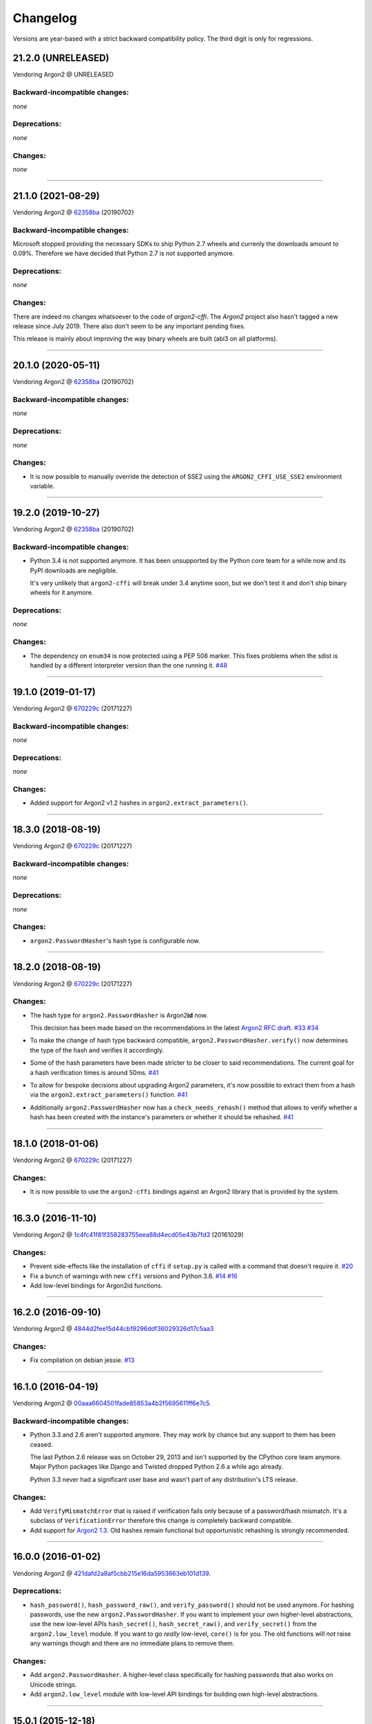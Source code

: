 Changelog
=========

Versions are year-based with a strict backward compatibility policy.
The third digit is only for regressions.


21.2.0 (UNRELEASED)
-------------------

Vendoring Argon2 @ UNRELEASED


Backward-incompatible changes:
^^^^^^^^^^^^^^^^^^^^^^^^^^^^^^

*none*


Deprecations:
^^^^^^^^^^^^^

*none*


Changes:
^^^^^^^^

*none*


----


21.1.0 (2021-08-29)
-------------------

Vendoring Argon2 @ `62358ba <https://github.com/P-H-C/phc-winner-argon2/tree/62358ba2123abd17fccf2a108a301d4b52c01a7c>`_ (20190702)


Backward-incompatible changes:
^^^^^^^^^^^^^^^^^^^^^^^^^^^^^^

Microsoft stopped providing the necessary SDKs to ship Python 2.7 wheels and currenly the downloads amount to 0.09%.
Therefore we have decided that Python 2.7 is not supported anymore.


Deprecations:
^^^^^^^^^^^^^

*none*


Changes:
^^^^^^^^

There are indeed no changes whatsoever to the code of *argon2-cffi*.
The *Argon2* project also hasn't tagged a new release since July 2019.
There also don't seem to be any important pending fixes.

This release is mainly about improving the way binary wheels are built (abi3 on all platforms).


----


20.1.0 (2020-05-11)
-------------------

Vendoring Argon2 @ `62358ba <https://github.com/P-H-C/phc-winner-argon2/tree/62358ba2123abd17fccf2a108a301d4b52c01a7c>`_ (20190702)


Backward-incompatible changes:
^^^^^^^^^^^^^^^^^^^^^^^^^^^^^^

*none*


Deprecations:
^^^^^^^^^^^^^

*none*


Changes:
^^^^^^^^

- It is now possible to manually override the detection of SSE2 using the ``ARGON2_CFFI_USE_SSE2`` environment variable.


----


19.2.0 (2019-10-27)
-------------------

Vendoring Argon2 @ `62358ba <https://github.com/P-H-C/phc-winner-argon2/tree/62358ba2123abd17fccf2a108a301d4b52c01a7c>`_ (20190702)


Backward-incompatible changes:
^^^^^^^^^^^^^^^^^^^^^^^^^^^^^^

- Python 3.4 is not supported anymore.
  It has been unsupported by the Python core team for a while now and its PyPI downloads are negligible.

  It's very unlikely that ``argon2-cffi`` will break under 3.4 anytime soon, but we don't test it and don't ship binary wheels for it anymore.


Deprecations:
^^^^^^^^^^^^^

*none*


Changes:
^^^^^^^^

- The dependency on ``enum34`` is now protected using a PEP 508 marker.
  This fixes problems when the sdist is handled by a different interpreter version than the one running it.
  `#48 <https://github.com/hynek/argon2-cffi/issues/48>`_


----


19.1.0 (2019-01-17)
-------------------

Vendoring Argon2 @ `670229c <https://github.com/P-H-C/phc-winner-argon2/tree/670229c849b9fe882583688b74eb7dfdc846f9f6>`_ (20171227)


Backward-incompatible changes:
^^^^^^^^^^^^^^^^^^^^^^^^^^^^^^

*none*


Deprecations:
^^^^^^^^^^^^^

*none*


Changes:
^^^^^^^^

- Added support for Argon2 v1.2 hashes in ``argon2.extract_parameters()``.


----


18.3.0 (2018-08-19)
-------------------

Vendoring Argon2 @ `670229c <https://github.com/P-H-C/phc-winner-argon2/tree/670229c849b9fe882583688b74eb7dfdc846f9f6>`_ (20171227)


Backward-incompatible changes:
^^^^^^^^^^^^^^^^^^^^^^^^^^^^^^

*none*


Deprecations:
^^^^^^^^^^^^^

*none*


Changes:
^^^^^^^^

- ``argon2.PasswordHasher``'s hash type is configurable now.


----


18.2.0 (2018-08-19)
-------------------

Vendoring Argon2 @ `670229c <https://github.com/P-H-C/phc-winner-argon2/tree/670229c849b9fe882583688b74eb7dfdc846f9f6>`_ (20171227)


Changes:
^^^^^^^^

- The hash type for ``argon2.PasswordHasher`` is Argon2\ **id** now.

  This decision has been made based on the recommendations in the latest `Argon2 RFC draft <https://datatracker.ietf.org/doc/html/draft-irtf-cfrg-argon2-04#section-4>`_.
  `#33 <https://github.com/hynek/argon2-cffi/issues/33>`_
  `#34 <https://github.com/hynek/argon2-cffi/pull/34>`_
- To make the change of hash type backward compatible, ``argon2.PasswordHasher.verify()`` now determines the type of the hash and verifies it accordingly.
- Some of the hash parameters have been made stricter to be closer to said recommendations.
  The current goal for a hash verification times is around 50ms.
  `#41 <https://github.com/hynek/argon2-cffi/pull/41>`_
- To allow for bespoke decisions about upgrading Argon2 parameters, it's now possible to extract them from a hash via the ``argon2.extract_parameters()`` function.
  `#41 <https://github.com/hynek/argon2-cffi/pull/41>`_
- Additionally ``argon2.PasswordHasher`` now has a ``check_needs_rehash()`` method that allows to verify whether a hash has been created with the instance's parameters or whether it should be rehashed.
  `#41 <https://github.com/hynek/argon2-cffi/pull/41>`_


----


18.1.0 (2018-01-06)
-------------------

Vendoring Argon2 @ `670229c <https://github.com/P-H-C/phc-winner-argon2/tree/670229c849b9fe882583688b74eb7dfdc846f9f6>`_ (20171227)


Changes:
^^^^^^^^

- It is now possible to use the ``argon2-cffi`` bindings against an Argon2 library that is provided by the system.


----


16.3.0 (2016-11-10)
-------------------

Vendoring Argon2 @ `1c4fc41f81f358283755eea88d4ecd05e43b7fd3 <https://github.com/P-H-C/phc-winner-argon2/tree/1c4fc41f81f358283755eea88d4ecd05e43b7fd3>`_ (20161029)

Changes:
^^^^^^^^

- Prevent side-effects like the installation of ``cffi`` if ``setup.py`` is called with a command that doesn't require it.
  `#20 <https://github.com/hynek/argon2-cffi/pull/20>`_
- Fix a bunch of warnings with new ``cffi`` versions and Python 3.6.
  `#14 <https://github.com/hynek/argon2-cffi/pull/14>`_
  `#16 <https://github.com/hynek/argon2-cffi/issues/16>`_
- Add low-level bindings for Argon2id functions.


----


16.2.0 (2016-09-10)
-------------------

Vendoring Argon2 @ `4844d2fee15d44cb19296ddf36029326d17c5aa3 <https://github.com/P-H-C/phc-winner-argon2/tree/4844d2fee15d44cb19296ddf36029326d17c5aa3>`_

Changes:
^^^^^^^^

- Fix compilation on debian jessie.
  `#13 <https://github.com/hynek/argon2-cffi/pull/13>`_


----


16.1.0 (2016-04-19)
-------------------

Vendoring Argon2 @ 00aaa6604501fade85853a4b2f5695611ff6e7c5_.

Backward-incompatible changes:
^^^^^^^^^^^^^^^^^^^^^^^^^^^^^^

- Python 3.3 and 2.6 aren't supported anymore.
  They may work by chance but any support to them has been ceased.

  The last Python 2.6 release was on October 29, 2013 and isn't supported by the CPython core team anymore.
  Major Python packages like Django and Twisted dropped Python 2.6 a while ago already.

  Python 3.3 never had a significant user base and wasn't part of any distribution's LTS release.

Changes:
^^^^^^^^

- Add ``VerifyMismatchError`` that is raised if verification fails only because of a password/hash mismatch.
  It's a subclass of ``VerificationError`` therefore this change is completely backward compatible.
- Add support for `Argon2 1.3 <https://mailarchive.ietf.org/arch/msg/cfrg/beOzPh41Hz3cjl5QD7MSRNTi3lA/>`_.
  Old hashes remain functional but opportunistic rehashing is strongly recommended.


----


16.0.0 (2016-01-02)
-------------------

Vendoring Argon2 @ 421dafd2a8af5cbb215e16da5953663eb101d139_.

Deprecations:
^^^^^^^^^^^^^

- ``hash_password()``, ``hash_password_raw()``, and ``verify_password()`` should not be used anymore.
  For hashing passwords, use the new ``argon2.PasswordHasher``.
  If you want to implement your own higher-level abstractions, use the new low-level APIs ``hash_secret()``, ``hash_secret_raw()``, and ``verify_secret()`` from the ``argon2.low_level`` module.
  If you want to go *really* low-level, ``core()`` is for you.
  The old functions will *not* raise any warnings though and there are *no* immediate plans to remove them.

Changes:
^^^^^^^^

- Add ``argon2.PasswordHasher``.
  A higher-level class specifically for hashing passwords that also works on Unicode strings.
- Add ``argon2.low_level`` module with low-level API bindings for building own high-level abstractions.


----


15.0.1 (2015-12-18)
-------------------

Vendoring Argon2 @ 4fe0d8cda37691228dd5a96a310be57369403a4b_.

Changes:
^^^^^^^^

- Fix ``long_description`` on PyPI.


----


15.0.0 (2015-12-18)
-------------------

Vendoring Argon2 @ 4fe0d8cda37691228dd5a96a310be57369403a4b_.

Changes:
^^^^^^^^

- ``verify_password()`` doesn't guess the hash type if passed ``None`` anymore.
  Supporting this resulted in measurable overhead (~ 0.6ms vs 0.8ms on my notebook) since it had to happen in Python.
  That means that naïve usage of the API would give attackers an edge.
  The new behavior is that it has the same default value as ``hash_password()`` such that ``verify_password(hash_password(b"password"), b"password")`` still works.
- Conditionally use the `SSE2 <https://en.wikipedia.org/wiki/SSE2>`_-optimized version of ``argon2`` on x86 architectures.
- More packaging fixes.
  Most notably compilation on Visual Studio 2010 for Python 3.3 and 3.4.
- Tweaked default parameters to more reasonable values.
  Verification should take between 0.5ms and 1ms on recent-ish hardware.


----


15.0.0b5 (2015-12-10)
---------------------

Vendoring Argon2 @ 4fe0d8cda37691228dd5a96a310be57369403a4b_.

Initial work.
Previous betas were only for fixing Windows packaging.
The authors of Argon2 were kind enough to `help me <https://github.com/P-H-C/phc-winner-argon2/issues/44>`_ to get it building under Visual Studio 2008 that we’re forced to use for Python 2.7 on Windows.


.. _421dafd2a8af5cbb215e16da5953663eb101d139: https://github.com/P-H-C/phc-winner-argon2/tree/421dafd2a8af5cbb215e16da5953663eb101d139
.. _4fe0d8cda37691228dd5a96a310be57369403a4b: https://github.com/P-H-C/phc-winner-argon2/tree/4fe0d8cda37691228dd5a96a310be57369403a4b
.. _00aaa6604501fade85853a4b2f5695611ff6e7c5: https://github.com/P-H-C/phc-winner-argon2/tree/00aaa6604501fade85853a4b2f5695611ff6e7c5

